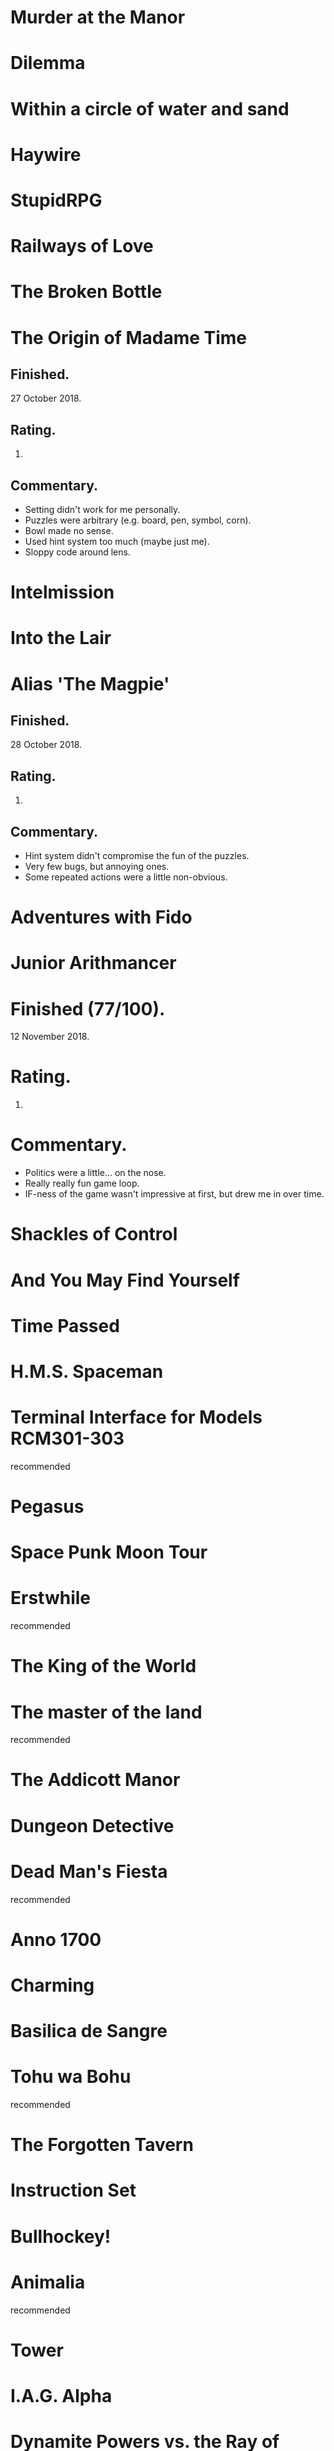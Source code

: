* Murder at the Manor
* Dilemma
* Within a circle of water and sand
* Haywire
* StupidRPG
* Railways of Love
* The Broken Bottle
* The Origin of Madame Time

** Finished.

   27 October 2018.

** Rating.

   6.

** Commentary.

   * Setting didn't work for me personally.
   * Puzzles were arbitrary (e.g. board, pen, symbol, corn).
   * Bowl made no sense.
   * Used hint system too much (maybe just me).
   * Sloppy code around lens.

* Intelmission
* Into the Lair
* Alias 'The Magpie'

** Finished.

   28 October 2018.

** Rating.

   9.

** Commentary.

   * Hint system didn't compromise the fun of the puzzles.
   * Very few bugs, but annoying ones.
   * Some repeated actions were a little non-obvious.

* Adventures with Fido
* Junior Arithmancer

* Finished (77/100).
  12 November 2018.

* Rating.

  8.

* Commentary.

  * Politics were a little... on the nose.
  * Really really fun game loop.
  * IF-ness of the game wasn't impressive at first, but drew me in over time.

* Shackles of Control
* And You May Find Yourself
* Time Passed
* H.M.S. Spaceman
* Terminal Interface for Models RCM301-303

  recommended

* Pegasus
* Space Punk Moon Tour
* Erstwhile

  recommended

* The King of the World
* The master of the land

  recommended

* The Addicott Manor
* Dungeon Detective
* Dead Man's Fiesta

  recommended

* Anno 1700
* Charming
* Basilica de Sangre
* Tohu wa Bohu

  recommended

* The Forgotten Tavern
* Instruction Set
* Bullhockey!
* Animalia

  recommended

* Tower
* I.A.G. Alpha
* Dynamite Powers vs. the Ray of Night!
* Escape from Dinosaur Island
* They Will Not Return

  recommended

* Six Silver Bullets
* A Final Grind
* Cannery Vale
* Dream Pieces 2
* Ürs

  recommended

* LET'S ROB A BANK
* Linear Love
* A Woman's Choice
* Flowers of Mysteria
* Bogeyman

  recommended

* Careless Talk
* Bi Lines
* Birmingham IV

** Played (on ClubFloyd).

   11 November 2018.

** Rating.

   7.

** Commentary.

   * Feels really big.
   * Reminded me of limited experience solving puzzles in Discworld MUD.
   * Parser far from perfect, but admittedly based on '88 game.

* Writers Are Not Strangers
* Campfire Tales
* Abbess Otilia's Life and Death
* I Should Have Been That I Am
* The Mouse Who Woke Up For Christmas
* Lux
* Polish the Glass
* Awake
* DEVOTIONALIA

  recommended

* Let's Explore Geography! Canadian Commodities Trader Simulation Exercise
* Border Reivers
* Diddlebucker!
* Dreamland
* Ailihphilia
* Re: Dragon
* The Temple of Shorgil
* Tethered
* En Garde
* + = x

  recommended

* Grimnoir
* smooch.click
* Stone of Wisdom
* Ostrich

  recommended

* Nightmare Adventure
* Eunice
